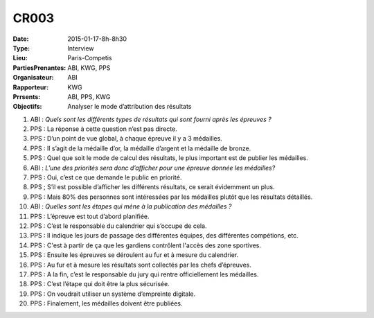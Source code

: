 CR003
=====
:Date: 2015-01-17-8h-8h30
:Type: Interview
:Lieu: Paris-Competis
:PartiesPrenantes: ABI, KWG, PPS
:Organisateur: ABI
:Rapporteur: KWG
:Prrsents: ABI, PPS, KWG
:Objectifs: Analyser le mode d’attribution des résultats

#. ABI : *Quels sont les différents types de résultats qui sont fourni après les épreuves ?*
#. PPS : La réponse à cette question n’est pas directe.
#. PPS : D’un point de vue global, à chaque épreuve il y a 3 médailles.
#. PPS : Il s’agit de la médaille d’or, la médaille d’argent et la médaille de bronze.
#. PPS : Quel que soit le mode de calcul des résultats, le plus important est de publier les médailles.
#. ABI : *L’une des priorités sera donc d’afficher pour une épreuve donnée les médailles?*
#. PPS : Oui, c’est ce que demande le public en priorité.
#. PPS ; S’il est possible d’afficher les différents résultats, ce serait évidemment un plus.
#. PPS : Mais 80% des personnes sont intéressées par les médailles plutôt que les résultats détaillés.
#. ABI : *Quelles sont les étapes qui mène à la publication des médailles ?*
#. PPS : L’épreuve est tout d’abord planifiée.
#. PPS : C’est le responsable du calendrier qui s’occupe de cela.
#. PPS : Il indique les jours de passage des différentes équipes, des différentes compétions, etc.
#. PPS : C'est à partir de ça que les gardiens contrôlent l'accès des zone sportives.
#. PPS : Ensuite les épreuves se déroulent au fur et à mesure du calendrier.
#. PPS : Au fur et à mesure les résultats sont collectés par les chefs d’épreuves.
#. PPS : A la fin, c’est le responsable du jury qui rentre officiellement les médailles.
#. PPS : C’est l’étape qui doit être la plus sécurisée.
#. PPS : On voudrait utiliser un système d’empreinte digitale.
#. PPS : Finalement, les médailles doivent être publiées.
